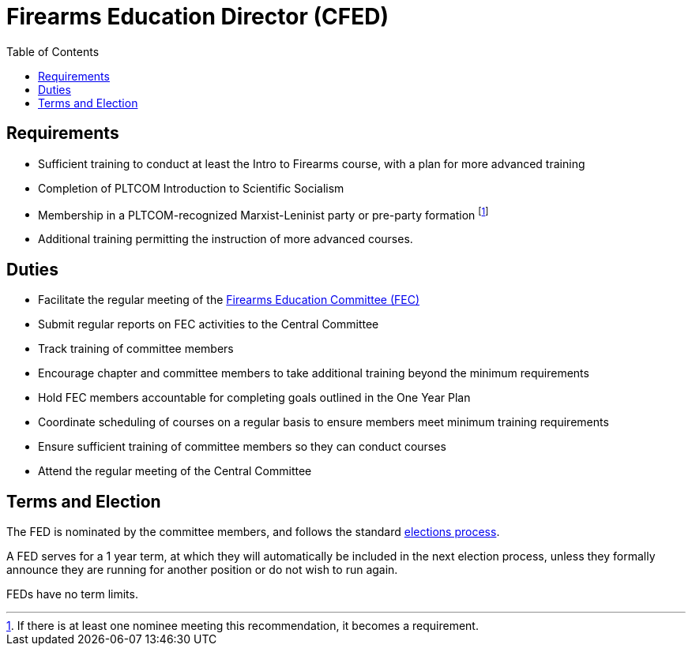 // Title of leadership position goes here
= Firearms Education Director (CFED)
:toc:

== Requirements
// List any requirements for leading the committee or working group
* Sufficient training to conduct at least the Intro to Firearms course, with a plan for more advanced training
* Completion of PLTCOM Introduction to Scientific Socialism
* Membership in a PLTCOM-recognized Marxist-Leninist party or pre-party formation footnote:[If there is at least one nominee meeting this recommendation, it becomes a requirement.]
* Additional training permitting the instruction of more advanced courses.

== Duties
// List the duties of the leadership position
* Facilitate the regular meeting of the <<Firearms_Education_Committee.adoc#, Firearms Education Committee (FEC)>>
* Submit regular reports on FEC activities to the Central Committee
* Track training of committee members
* Encourage chapter and committee members to take additional training beyond the minimum requirements
* Hold FEC members accountable for completing goals outlined in the One Year Plan
* Coordinate scheduling of courses on a regular basis to ensure members meet minimum training requirements
* Ensure sufficient training of committee members so they can conduct courses
* Attend the regular meeting of the Central Committee

== Terms and Election
// Describe the process for getting elected or appointed to the position, how long each leader serves and  how many terms the leader can serve
The FED is nominated by the committee members, and follows the standard <<elections.adoc#,elections process>>.

A FED serves for a 1 year term, at which they will automatically be included in the next election process, unless they formally announce they are running for another position or do not wish to run again.

FEDs have no term limits. 
